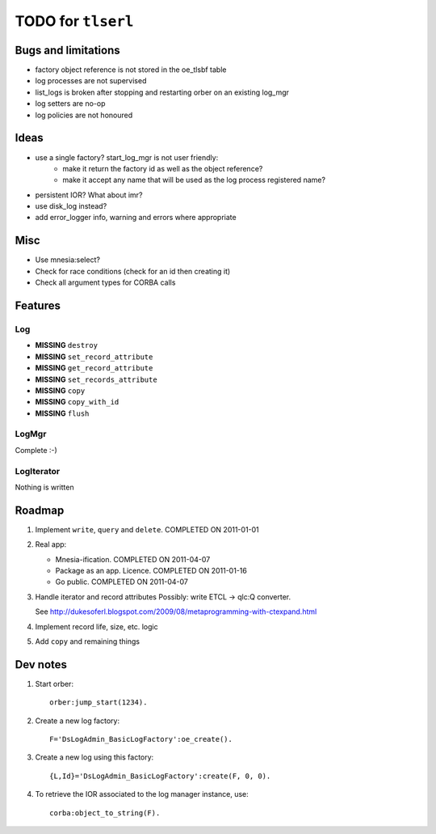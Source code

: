 ===================
TODO for ``tlserl``
===================

Bugs and limitations
====================

* factory object reference is not stored in the oe_tlsbf table
* log processes are not supervised
* list_logs is broken after stopping and restarting orber on an existing
  log_mgr
* log setters are no-op
* log policies are not honoured

Ideas
=====
* use a single factory? start_log_mgr is not user friendly:
   - make it return the factory id as well as the object reference?
   - make it accept any name that will be used as the log process registered
     name?
* persistent IOR? What about imr?
* use disk_log instead?
* add error_logger info, warning and errors where appropriate

Misc
====

* Use mnesia:select?
* Check for race conditions (check for an id then creating it)
* Check all argument types for CORBA calls

Features
========

Log
---
* **MISSING** ``destroy``
* **MISSING** ``set_record_attribute``
* **MISSING** ``get_record_attribute``
* **MISSING** ``set_records_attribute``
* **MISSING** ``copy``
* **MISSING** ``copy_with_id``
* **MISSING** ``flush``

LogMgr
------

Complete :-)

LogIterator
-----------

Nothing is written

Roadmap
=======

1. Implement ``write``, ``query`` and ``delete``. COMPLETED ON 2011-01-01
2. Real app:

   * Mnesia-ification. COMPLETED ON 2011-04-07
   * Package as an app. Licence. COMPLETED ON 2011-01-16
   * Go public. COMPLETED ON 2011-04-07
3. Handle iterator and record attributes
   Possibly: write ETCL -> qlc:Q converter.

   See http://dukesoferl.blogspot.com/2009/08/metaprogramming-with-ctexpand.html
4. Implement record life, size, etc. logic
5. Add ``copy`` and remaining things


Dev notes
=========

1. Start orber::

    orber:jump_start(1234).

2. Create a new log factory::

     F='DsLogAdmin_BasicLogFactory':oe_create().

3. Create a new log using this factory::

     {L,Id}='DsLogAdmin_BasicLogFactory':create(F, 0, 0).

4. To retrieve the IOR associated to the log manager instance, use::

     corba:object_to_string(F).
